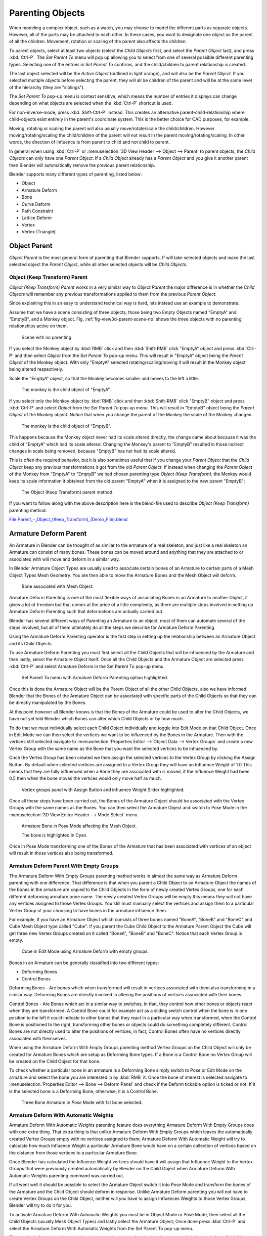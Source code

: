 ..    TODO/Review: {{review|text=add group instance}}.

*****************
Parenting Objects
*****************

When modeling a complex object, such as a watch,
you may choose to model the different parts as separate objects. However,
all of the parts may be attached to each other. In these cases,
you want to designate one object as the parent of all the children. Movement,
rotation or scaling of the parent also affects the children.

To parent objects, select at least two objects (select the *Child Objects* first,
and select the *Parent Object* last), and press :kbd:`Ctrl-P`. The *Set Parent To*
menu will pop up allowing you to select from one of several possible different
parenting types. Selecting one of the entries in *Set Parent To* confirms,
and the child/children to parent relationship is created.

The last object selected will be the *Active Object* (outlined in light orange),
and will also be the *Parent Object*.
If you selected multiple objects before selecting the parent,
they will all be children of the parent and will be at the same level of the hierarchy
(they are "siblings").

The *Set Parent To* pop-up menu is context sensitive, which means the number of entries it
displays can change depending on what objects are selected when the :kbd:`Ctrl-P`
shortcut is used.

For non-inverse-mode, press :kbd:`Shift-Ctrl-P` instead. This creates an alternative
parent-child-relationship where child-objects exist entirely in the parent's coordinate
system. This is the better choice for CAD purposes, for example.

Moving, rotating or scaling the parent will also usually move/rotate/scale the child/children.
However moving/rotating/scaling the child/children of the parent will not result in the parent
moving/rotating/scaling. In other words,
the direction of influence is from parent to child and not child to parent.

In general when using :kbd:`Ctrl-P` or :menuselection:`3D View Header --> Object --> Parent`
to parent objects, the *Child Objects* can only have one *Parent Object*.
If a *Child Object* already has a *Parent Object* and you give it another parent then
Blender will automatically remove the previous parent relationship.


Blender supports many different types of parenting, listed below:

- Object
- Armature Deform
- Bone
- Curve Deform
- Path Constraint
- Lattice Deform
- Vertex
- Vertex (Triangle)


.. _object-parenting:

Object Parent
=============

*Object Parent* is the most general form of parenting that Blender supports.
If will take selected objects and make the last selected object the *Parent Object*,
while all other selected objects will be *Child Objects*.


Object (Keep Transform) Parent
------------------------------

*Object (Keep Transform) Parent* works in a very similar way to *Object Parent* the major difference is in whether
the *Child Objects* will remember any previous transformations applied to them from the previous *Parent Object*.

Since explaining this in an easy to understand technical way is hard,
lets instead use an example to demonstrate.

Assume that we have a scene consisting of three objects,
those being two Empty Objects named "EmptyA" and "EmptyB", and a Monkey object. 
Fig. :ref:`fig-view3d-parent-scene-no` shows the three objects with no parenting relationships active on them.

.. _fig-view3d-parent-scene-no:

.. figure:: /images/parent-object_keep_transform-a.jpg

   Scene with no parenting.


If you select the Monkey object by :kbd:`RMB` click and then :kbd:`Shift-RMB`
click "EmptyA" object and press :kbd:`Ctrl-P` and then select *Object* from the *Set
Parent To* pop-up menu.
This will result in "EmptyA" object being the *Parent Object* of the Monkey object. With
only "EmptyA" selected rotating/scaling/moving it will result in the Monkey object being
altered respectively.

Scale the "EmptyA" object, so that the Monkey becomes smaller and moves to the left a little.

.. figure:: /images/parent-object_keep_transform-b.jpg

   The monkey is the child object of "EmptyA".


If you select only the Monkey object by :kbd:`RMB` click and then :kbd:`Shift-RMB`
click "EmptyB" object and press :kbd:`Ctrl-P` and select *Object* from the *Set
Parent To* pop-up menu.
This will result in "EmptyB" object being the *Parent Object* of the Monkey object.
Notice that when you change the parent of the Monkey the scale of the Monkey changed.

.. figure:: /images/parent-object_keep_transform-c.jpg

   The monkey is the child object of "EmptyB".


This happens because the Monkey object never had its scale altered directly,
the change came about because it was the child of "EmptyA" which had its scale altered.
Changing the Monkey's parent to "EmptyB" resulted in those indirect changes in scale being
removed, because "EmptyB" has not had its scale altered.

This is often the required behavior, but it is also sometimes useful that if you change your
*Parent Object* that the *Child Object* keep any previous transformations it got from the
old *Parent Object*; If instead when changing the *Parent Object* of the Monkey from
"EmptyA" to "EmptyB" we had chosen parenting type *Object (Keep Transform)*, the Monkey
would keep its scale information it obtained from the old parent "EmptyA" when it is assigned
to the new parent "EmptyB";

.. figure:: /images/parent-object_keep_transform-d.jpg

   The Object (Keep Transform) parent method.


If you want to follow along with the above description here is the blend-file used to describe
*Object (Keep Transform)* parenting method:


`File:Parent_-_Object_(Keep_Transform)_(Demo_File).blend
<https://wiki.blender.org/index.php/File:Parent_-_Object_(Keep_Transform)_(Demo_File).blend>`__


Armature Deform Parent
======================

An Armature in Blender can be thought of as similar to the armature of a real skeleton,
and just like a real skeleton an Armature can consist of many bones. These bones can be moved
around and anything that they are attached to or associated with will move and deform in a
similar way.

In Blender Armature Object Types are usually used to associate certain bones of an Armature to
certain parts of a Mesh Object Types Mesh Geometry.
You are then able to move the Armature Bones and the Mesh Object will deform.

.. figure:: /images/sq-3dvieweditorheader-objectmenu-parent-armature_deform.jpg

   Bone associated with Mesh Object.


Armature Deform Parenting is one of the most flexible ways of associating Bones in an Armature
to another Object,
it gives a lot of freedom but that comes at the price of a little complexity, as there are
multiple steps involved in setting up Armature Deform Parenting such that deformations are
actually carried out.

Blender has several different ways of Parenting an Armature to an object,
most of them can automate several of the steps involved,
but all of them ultimately do all the steps we describe for Armature Deform Parenting.

Using the Armature Deform Parenting operator is the first step in setting up the relationship
between an Armature Object and its Child Objects.

To use Armature Deform Parenting you must first select all the Child Objects that will be
influenced by the Armature and then lastly, select the Armature Object itself. Once all the
Child Objects and the Armature Object are selected press :kbd:`Ctrl-P` and select
Armature Deform in the Set Parent To pop-up menu. 

.. figure:: /images/sr-3dvieweditorheader-objectmenu-parent-armature_deform.jpg

   Set Parent To menu with Armature Deform Parenting option highlighted.


Once this is done the Armature Object will be the Parent Object of all the other Child
Objects, also we have informed Blender that the Bones of the Armature Object can be associated
with specific parts of the Child Objects so that they can be directly manipulated by the
Bones.

At this point however all Blender knows is that the Bones of the Armature could be used to
alter the Child Objects,
we have not yet told Blender which Bones can alter which Child Objects or by how much.

To do that we must individually select each Child Object individually and toggle into Edit
Mode on that Child Object. Once in Edit Mode we can then select the vertices we want to be
influenced by the Bones in the Armature. Then with the vertices still selected navigate to
:menuselection:`Properties Editor --> Object Data --> Vertex Groups` and create a new Vertex Group
with the same name as the Bone that you want the selected vertices to be influenced by.

Once the Vertex Group has been created we then assign the selected vertices to the Vertex
Group by clicking the Assign Button. By default when selected vertices are assigned to a
Vertex Group they will have an Influence Weight of 1.0
This means that they are fully influenced when a Bone they are associated with is moved,
if the Influence Weight had been 0.5 then when the bone moves the vertices would only move half as much.

.. figure:: /images/ss-3dvieweditorheader-objectmenu-parent-armature_deform.jpg

   Vertex groups panel with Assign Button and influence Weight Slider highlighted.


Once all these steps have been carried out, the Bones of the Armature Object should be
associated with the Vertex Groups with the same names as the Bones. You can then select the
Armature Object and switch to Pose Mode in the :menuselection:`3D View Editor Header --> Mode Select` menu.

.. figure:: /images/st-3dvieweditorheader-objectmenu-parent-armature_deform.jpg

   Armature Bone in Pose Mode affecting the Mesh Object.

   The bone is highlighted in Cyan.


Once in Pose Mode transforming one of the Bones of the Armature that has been associated with
vertices of an object will result in those vertices also being transformed.


Armature Deform Parent With Empty Groups
----------------------------------------

The Armature Deform With Empty Groups parenting method works in almost the same way as
Armature Deform parenting with one difference. That difference is that when you parent a
Child Object to an Armature Object the names of the bones in the armature are copied to the
Child Objects in the form of newly created Vertex Groups,
one for each different deforming armature bone name. The newly created Vertex Groups will be
empty this means they will not have any vertices assigned to those Vertex Groups. You still
must manually select the vertices and assign them to a particular Vertex Group of your
choosing to have bones in the armature influence them.

For example, if you have an Armature Object which consists of three bones named "BoneA",
"BoneB" and "BoneC" and Cube Mesh Object type called "Cube". If you parent the Cube Child Object to
the Armature Parent Object the Cube will get three new Vertex Groups created on it called "BoneA",
"BoneB" and "BoneC". Notice that each Vertex Group is empty. 

.. figure:: /images/editors_3dview_header-objectmenu-parent-armature_deform_with_empty_groups-blend.jpg

   Cube in Edit Mode using Armature Deform with empty groups.


Bones in an Armature can be generally classified into two different types:

- Deforming Bones
- Control Bones

Deforming Bones - Are bones which when transformed will result in vertices associated with
them also transforming in a similar way. Deforming Bones are directly involved in altering
the positions of vertices associated with their bones.

Control Bones - Are Bones which act in a similar way to switches,
in that, they control how other bones or objects react when they are transformed.
A Control Bone could for example act as a sliding switch control when the bone is in one
position to the left it could indicate to other bones that they react in a particular way when
transformed, when the Control Bone is positioned to the right,
transforming other bones or objects could do something completely different.
Control Bones are not directly used to alter the positions of vertices,
in fact, Control Bones often have no vertices directly associated with themselves.

When using the Armature Deform With Empty Groups parenting method Vertex Groups on the Child
Object will only be created for Armature Bones which are setup as Deforming Bone types.
If a Bone is a Control Bone no Vertex Group will be created on the Child Object for that bone.

To check whether a particular bone in an armature is a Deforming Bone simply switch to Pose or Edit Mode
on the armature and select the bone you are interested in by :kbd:`RMB` it.
Once the bone of interest is selected navigate to
:menuselection:`Properties Editor --> Bone --> Deform Panel`
and check if the Deform tickable option is ticked or not. If it is the selected bone is a Deforming Bone,
otherwise, it is a Control Bone. 

.. figure:: /images/editors_3dview_parenting_bone-check.png

   Three Bone Armature in *Pose* Mode with 1st bone selected. 


Armature Deform With Automatic Weights
--------------------------------------

Armature Deform With Automatic Weights parenting feature does everything Armature Deform With Empty Groups does with
one extra thing. That extra thing is that unlike Armature Deform With Empty Groups which leaves the automatically
created Vertex Groups empty with no vertices assigned to them; Armature Deform With Automatic Weight will try to
calculate how much Influence Weight a particular Armature Bone would have on a certain collection of vertices based
on the distance from those vertices to a particular Armature Bone.

Once Blender has calculated the Influence Weight vertices should have it will assign that Influence Weight to the
Vertex Groups that were previously created automatically by Blender on the Child Object when Armature Deform With
Automatic Weights parenting command was carried out.

If all went well it should be possible to select the Armature Object switch it into Pose Mode and transform the bones
of the Armature and the Child Object should deform in response.
Unlike Armature Deform parenting you will not have to create Vertex Groups on the Child Object,
neither will you have to assign Influences Weights to those Vertex Groups, Blender will try to do it for you.

To activate Armature Deform With Automatic Weights you must be in Object Mode or Pose Mode,
then select all the Child Objects (usually Mesh Object Types) and lastly select the Armature Object;
Once done press :kbd:`Ctrl-P` and select the Armature Deform With Automatic Weights from the
Set Parent To pop-up menu.

This method of parenting is certainly easier setup but it can often lead to Armatures which do not deform Child
Objects in ways you would want as Blender can get a little confused when it comes to determining which Bones should
influence certain vertices when calculating Influence Weights for more complex armatures and Child Objects. Symptoms
of this confusion are that when transforming the Armature Object in Pose Mode parts of the Child Objects do not deform
as you expect; If Blender does not give you the results you require you will have to manually alter the Influence
Weights of vertices in relation to the Vertex Groups they belong to and have influence in.


.. TODO - Move this to armature modifier?

Armature Deform With Envelope Weights
-------------------------------------

Works in a similar way to Armature Deform With Automatic Weights in that it will create Vertex
Groups on the Child Objects that have names matching those of the Parent Object Armature Bones.
The created Vertex Groups will then be assigned Influence Weights.
The major difference is in the way those Influence Weights are calculated.

Influence Weights that are calculated when using Armature Deform With Envelope Weights
parenting are calculated entirely visually using Bone Envelopes. 

.. _fig-view3d-parent-envelope:

.. figure:: /images/tn-3dvieweditorheader-objectmenu-parent-armature_deform_with_envelope_weights.jpg

   Single Armature Bone in Edit Mode with Envelope Weight display enabled.

   The gray volume around the bone is the Bone Envelope.


Fig. :ref:`fig-view3d-parent-envelope` shows a single Armature Bone in Edit Mode with Envelope Weight activated.
The gray semi-transparent volume around the bone is the Bone Envelope.

Any Child Object that has vertices inside the volume of the Bone Envelope will be influenced by
the Parent Object Armature when the Armature Deform With Envelope Weights operator is used.
Any vertices outside the Bone Envelope volume will not be influenced. 
When the bones are transformed in Pose Mode the results are very different. 


.. figure:: /images/to-3dvieweditorheader-objectmenu-parent-armature_deform_with_envelope_weights.jpg

   Two sets of Armatures each with three bones. 


The default size of the Bone Envelope volume does not extend very far from the surface of a bone;
You can alter the size of the Bone Envelope volume by clicking on the body of the bone you want to alter,
switch to Edit Mode or Pose Mode and then pressing
:kbd:`Ctrl-Alt-S` then drag your mouse left or right and the Bone Envelope volume will alter accordingly.


.. figure:: /images/tp-3dvieweditorheader-objectmenu-parent-armature_deform_with_envelope_weights.jpg

   Single Armature Bone with various different Bone Envelope sizes.


You can also alter the Bone Envelope volume by selecting the Bone you wish to alter and
switching to Edit Mode or Pose Mode,
then navigate to :menuselection:`Properties Editor --> Bone --> Deform --> Envelope --> Distance`
then enter a new value into it. 


.. figure:: /images/tq-3dvieweditorheader-objectmenu-parent-armature_deform_with_envelope_weights.jpg

   Envelope distance.


Altering the Bone Envelope volume does not alter the size of the Armature Bone just the range
within which it can influence vertices of Child Objects.

You can alter the radius that a bone has by selecting the head, body or tail parts of a bone while in Edit Mode,
and then press :kbd:`Alt-S` and move the mouse left or right.
This will make the selected bone fatter or thinner without altering the thickness of the Bone Envelope volume.


.. figure:: /images/tr-3dvieweditorheader-objectmenu-parent-armature_deform_with_envelope_weights.jpg

   Four Armature Bones all using Envelope Weight.

   The 1st with a default radius value, the three others with differing Tail, Head, and Body radius values.


You can also alter the bone radius by selecting the tail or head of the bone you wish to alter and switching to Edit
Mode, then navigate to :menuselection:`Properties Editor --> Bone --> Deform --> Radius Section`
and entering new values for the *Tail* and *Head* fields.


.. figure:: /images/ts-3dvieweditorheader-objectmenu-parent-armature_deform_with_envelope_weights.jpg

   Deform Radius Section

   Head and tail fields highlighted.


.. note::

   If you alter the Bone Envelope volume of a bone so that you can have it include/exclude
   certain vertices after you have already used Armature Deform With Envelope Weights,
   by default, the newly included/excluded vertices will not be affected by the change. When using
   Armature Deform With Envelope Weights it only calculates which vertices will be affected by
   the Bone Envelope volume at the time of parenting, at which point it creates the required
   named Vertex Groups and assigns vertices to them as required. If you want any vertices to
   take account of the new Bone Envelope volume size you will have to carry out the Armature Deform
   With Envelope Weights parenting again; In fact, all parenting used in the Set Parent To pop-up
   menu which tries to automatically assign vertices to Vertex Groups works like this.


Bone Parent
===========

Bone parenting allows you to make a certain bone in an armature the Parent Object of another object.
This means that when transforming an armature the Child Object will only move
if the specific bone it is the Child Object of moves.

.. _fig-view3d-parent-bone-parent:

.. figure:: /images/tu-3dvieweditorheader-objectmenu-parent-boneparenting.jpg

   Three pictures of Armatures with four Bones.

In Fig. :ref:`fig-view3d-parent-bone-parent` with the 2nd bone being the Bone Parent of the Child Object Cube.
The Cube is only transformed if the 1st or 2nd bones are.
Notice altering the 3rd and 4th bones has no effect on the Cone.

To use Bone Parenting, you must first select all the Child Objects you wish to parent to a specific Armature Bone,
then :kbd:`Shift-RMB` select the Armature Object and switch it into Pose Mode and then select the
specific bone you wish to be the Parent Bone by :kbd:`RMB` selecting it.
Once done press :kbd:`Ctrl-P` and select Bone from the Set Parent To pop-up menu.

Now transforming that bone in Pose Mode will result in the Child Objects also transforming.


Relative Parenting
------------------

Bone Relative parenting is an option you can toggle for each bone.
This works in the same way as Bone parenting with one difference.

With Bone parenting if you have parented a bone to some Child Objects and
you select that bone and switch it into Edit Mode and then translate that bone;
When you switch back into Pose Mode on that bone,
the Child Object which is parented to that bone will snap back to the location of the bone in Pose Mode.

.. _fig-view3d-parent-bone-parent-child:

.. figure:: /images/tx-3dvieweditorheader-objectmenu-parent-boneparenting.jpg

   Single Armature Bone which has a Child Object cube parented to it using Bone parenting.

In Fig. :ref:`fig-view3d-parent-bone-parent-child` the 1st picture shows the position of the cube and
armature before the bone is moved in Edit Mode.
2nd picture shows the position of the cube and armature after the bone was selected in Edit Mode,
moved and switched back into Pose Mode. Notice that the Child Object moves to the new location of the Pose Bone.

Bone Relative parenting works differently;
If you move a Parent Bone in Edit Mode, when you switch back to Pose Mode,
the Child Objects will not move to the new location of the Pose Bone.

.. _fig-view3d-parent-bone-parent-relative:

.. figure:: /images/ty-3dvieweditorheader-objectmenu-parent-bonerelativeparenting.jpg

   Single Bone with Bone Relative parent to a cube.

In Fig. :ref:`fig-view3d-parent-bone-parent-relative` the 1st picture shows the position of the cube and armature before the bone is moved in Edit Mode.
2nd picture shows the position of the cube and armature after the bone was selected in Edit Mode,
moved and switched back into Pose Mode.
Notice that the Child Object does not move to the new location of the Pose Bone.


Vertex Parent
=============

You can parent an object to a single vertex or a group of three vertices as well;
that way the child/children will move when the parent mesh is deformed,
like a mosquito on a pulsing artery.


Vertex Parent from Edit Mode
----------------------------

In *Object Mode*, select the child/children and then the parent object.
:kbd:`Tab` into *Edit Mode* and on the parent object select either one vertex
that defines a single point, or select three vertices that define an area
(the three vertices do not have to form a complete face;
they can be any three vertices of the parent object),
and then press :kbd:`Ctrl-P` and confirm.

At this point, if a single vertex was selected,
a relationship/parenting line will be drawn from the vertex to the child/children. If three
vertices were selected then a relationship/parenting line is drawn from the averaged center of
the three points (of the parent object) to the child/children. Now,
as the parent mesh deforms and the chosen parent vertex/vertices move,
the child/children will move as well.


Vertex Parent from Object Mode
------------------------------

Vertex parenting can be performed from object mode,
This is done like regular object parenting,
Press :kbd:`Ctrl-P` in object mode and select *Vertex* or *Vertex (Triangle)*.

The nearest vertices will be used from each object which is typically what you would want.


.. figure:: /images/parent_vertex_object_mode_example.jpg

   Vertex Parent example.

   A) The small cubes can each be automatically parented to a triad of nearby vertices on the icosphere using the
      "Vertex (Triangle)" in the set parent context menu.
   B) Reshaping the object in edit mode then means each of the cubes follows their vertex parent separately.
   C) Re-scaling the parent icosphere in object mode means the child cubes are also rescaled as expected.


The parent context menu item means users can rapidly set up a large number of vertex parent
relationships,
and avoid the tedious effort of establishing each parent-child vertex relationship separately.


.. note::

   It is in fact a sort of "reversed" :doc:`hook </modeling/modifiers/deform/hooks>`


Options
=======


Move child
----------

You can *move* a child object to its parent by clearing its origin.
The relationship between the parent and child is not affected.
Select the child object and press :kbd:`Alt-O`.
By confirming the child object will snap to the parent's location.
Use the *Outliner* view to verify that the child object is still parented.


Remove relationship/Clear Parent
--------------------------------

You can *remove* a parent-child relationship via :kbd:`Alt-P`

The menu contains:

Clear Parent
   If the parent in the group is selected nothing is done.
   If a child or children are selected they are disassociated from the parent,
   or freed, and they return to their *original* location, rotation, and size.
Clear and Keep Transformation
   Frees the children from the parent, and *keeps* the location, rotation, and size given to them by the parent.
Clear Parent Inverse
   Places the children with respect to the parent as if they were placed in the Global reference.
   This effectively clears the parent's transformation from the children. For example,
   if the parent is moved 10 units along the X axis and *Clear Parent Inverse* is invoked,
   any selected children are freed and moved -10 units back along the X axis.
   The "Inverse" only uses the last transformation; if the parent moved twice,
   10 units each time for a total of 20 units, then the "Inverse" will only move the child back 10 units, not 20.


Hints
=====

.. _fig-view3d-parent-outliner:

.. figure:: /images/modeling-objects-parenting-exampel2-outliner.jpg

   Outliner view.


There is another way to see the parent-child relationship in groups and that is to use the *Outliner* view
of the :doc:`Outliner editor </editors/outliner>`. Fig. :ref:`fig-view3d-parent-outliner`
is an example of what the *Outliner* view looks like for the figurers in the :ref:`object-parenting` example.
Cube A's object name is "Cube_Parent" and cube B is "Cube_Child".
